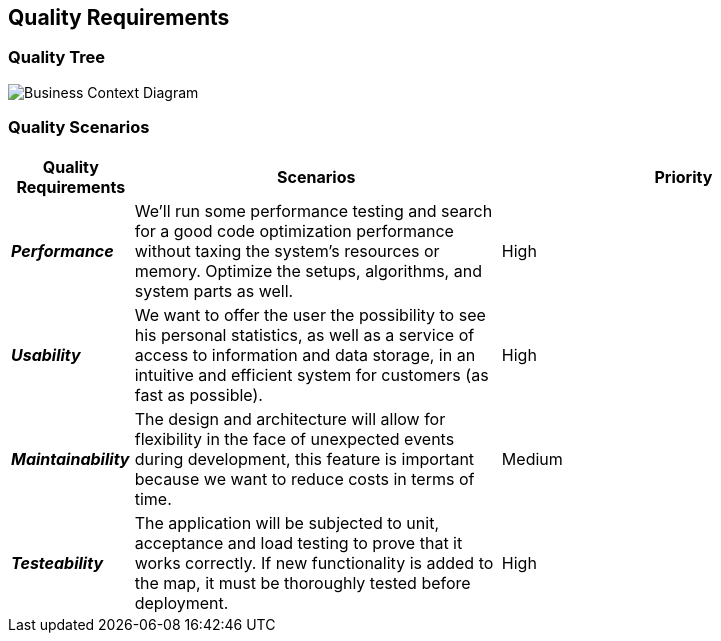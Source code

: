 ifndef::imagesdir[:imagesdir: ../images]

[[section-quality-scenarios]]
== Quality Requirements

=== Quality Tree

image:10_1_Quality_Tree.png[Business Context Diagram]

=== Quality Scenarios

[options="header",cols="1,3,3"]
|===
| Quality Requirements | Scenarios | Priority

| *_Performance_* 
| We'll run some performance testing and search for a good code optimization performance without taxing the system's resources or memory. Optimize the setups, algorithms, and system parts as well.
| High

| *_Usability_* 
| We want to offer the user the possibility to see his personal statistics, as well as a service of access to information and data storage, in an intuitive and efficient system for customers (as fast as possible). 
| High

| *_Maintainability_* 
| The design and architecture will allow for flexibility in the face of unexpected events during development, this feature is important because we want to reduce costs in terms of time. 
| Medium

| *_Testeability_* 
| The application will be subjected to unit, acceptance and load testing to prove that it works correctly. If new functionality is added to the map, it must be thoroughly tested before deployment.
| High
|===
